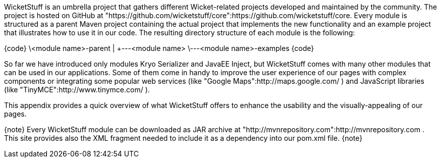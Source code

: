 

WicketStuff is an umbrella project that gathers different Wicket-related projects developed and maintained by the community. The project is hosted on GitHub at "https://github.com/wicketstuff/core":https://github.com/wicketstuff/core. Every module is structured as a parent Maven project containing the actual project that implements the new functionality and an example project that illustrates how to use it in our code. The resulting directory structure of each module is the following:

{code}
\<module name>-parent
        |
        +---<module name>
        \---<module name>-examples
{code}

So far we have introduced only modules Kryo Serializer and JavaEE Inject, but WicketStuff comes with many other modules that can be used in our applications. Some of them come in handy to improve the user experience of our pages with complex components or integrating some popular web services (like "Google Maps":http://maps.google.com/ ) and JavaScript libraries (like "TinyMCE":http://www.tinymce.com/ ).

This appendix provides a quick overview of what WicketStuff offers to enhance the usability and the visually-appealing of our pages.

{note}
Every WicketStuff module can be downloaded as JAR archive at "http://mvnrepository.com":http://mvnrepository.com . This site provides also the XML fragment needed to include it as a dependency into our pom.xml file.
{note}
